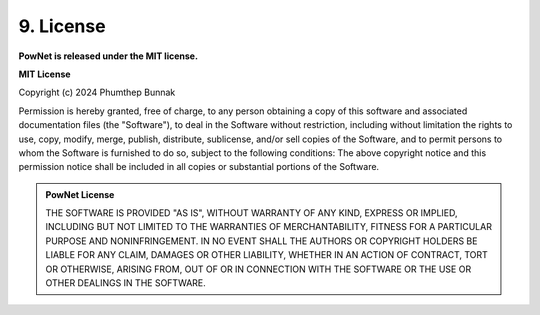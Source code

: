 **9. License**
==============

**PowNet is released under the MIT license.**

**MIT License**

Copyright (c) 2024 Phumthep Bunnak

Permission is hereby granted, free of charge, to any person obtaining a
copy of this software and associated documentation files (the "Software"), to
deal in the Software without restriction, including without limitation the
rights to use, copy, modify, merge, publish, distribute, sublicense, and/or
sell copies of the Software, and to permit persons to whom the Software is 
furnished to do so, subject to the following conditions: 
The above copyright notice and this permission notice shall be included
in all copies or substantial portions of the Software.

.. admonition:: PowNet License

  THE SOFTWARE IS PROVIDED "AS IS", WITHOUT WARRANTY OF ANY KIND, EXPRESS
  OR IMPLIED, INCLUDING BUT NOT LIMITED TO THE WARRANTIES OF
  MERCHANTABILITY, FITNESS FOR A PARTICULAR PURPOSE AND NONINFRINGEMENT.
  IN NO EVENT SHALL THE AUTHORS OR COPYRIGHT HOLDERS BE LIABLE FOR ANY
  CLAIM, DAMAGES OR OTHER LIABILITY, WHETHER IN AN ACTION OF CONTRACT,
  TORT OR OTHERWISE, ARISING FROM, OUT OF OR IN CONNECTION WITH THE
  SOFTWARE OR THE USE OR OTHER DEALINGS IN THE SOFTWARE.
